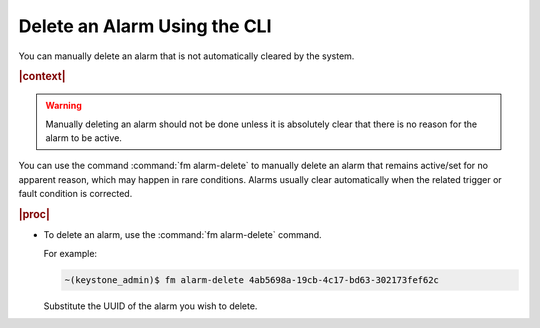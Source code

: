 
.. cpy1552680695138
.. _deleting-an-alarm-using-the-cli:

=============================
Delete an Alarm Using the CLI
=============================

You can manually delete an alarm that is not automatically cleared by the
system.

.. rubric:: |context|

.. warning::

   Manually deleting an alarm should not be done unless it is absolutely
   clear that there is no reason for the alarm to be active.

You can use the command :command:`fm alarm-delete` to manually delete an alarm
that remains active/set for no apparent reason, which may happen in rare
conditions. Alarms usually clear automatically when the related trigger or
fault condition is corrected.

.. rubric:: |proc|

.. _deleting-an-alarm-using-the-cli-steps-clp-fzw-nkb:

-   To delete an alarm, use the :command:`fm alarm-delete` command.

    For example:

    .. code-block:: none

        ~(keystone_admin)$ fm alarm-delete 4ab5698a-19cb-4c17-bd63-302173fef62c

    Substitute the UUID of the alarm you wish to delete.